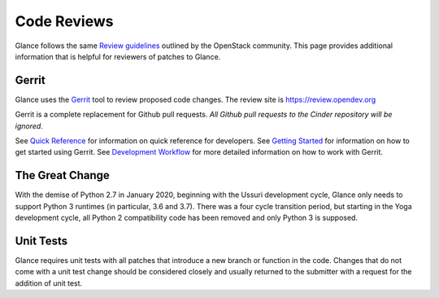 .. _reviewing-glance:

Code Reviews
============

Glance follows the same `Review guidelines`_ outlined by the OpenStack
community. This page provides additional information that is helpful for
reviewers of patches to Glance.

Gerrit
------

Glance uses the `Gerrit`_ tool to review proposed code changes. The review
site is https://review.opendev.org

Gerrit is a complete replacement for Github pull requests. `All Github pull
requests to the Cinder repository will be ignored`.

See `Quick Reference`_ for information on quick reference for developers.
See `Getting Started`_ for information on how to get started using Gerrit.
See `Development Workflow`_ for more detailed information on how to work with
Gerrit.

The Great Change
----------------

With the demise of Python 2.7 in January 2020, beginning with the Ussuri
development cycle, Glance only needs to support Python 3 runtimes (in
particular, 3.6 and 3.7).  There was a four cycle transition period, but
starting in the Yoga development cycle, all Python 2 compatibility code
has been removed and only Python 3 is supposed.

Unit Tests
----------

Glance requires unit tests with all patches that introduce a new
branch or function in the code.  Changes that do not come with a
unit test change should be considered closely and usually returned
to the submitter with a request for the addition of unit test.

.. _Review guidelines: https://docs.openstack.org/doc-contrib-guide/docs-review-guidelines.html
.. _Gerrit: https://review.opendev.org/#/q/project:openstack/glance+status:open
.. _Quick Reference: https://docs.openstack.org/infra/manual/developers.html#quick-reference
.. _Getting Started: https://docs.openstack.org/infra/manual/developers.html#getting-started
.. _Development Workflow: https://docs.openstack.org/infra/manual/developers.html#development-workflow
